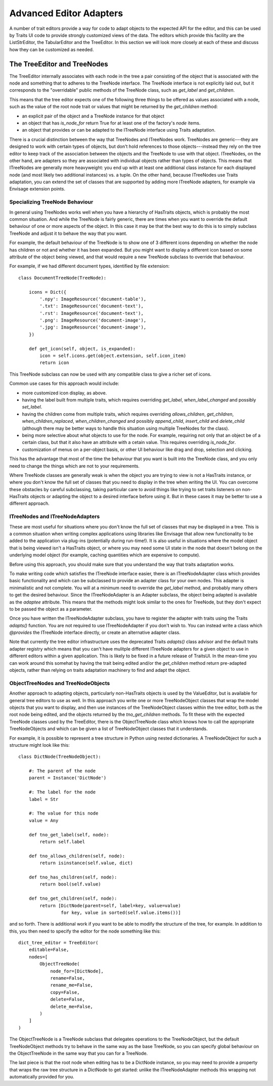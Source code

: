
.. _advanced-editor-adapters:

========================
Advanced Editor Adapters
========================

A number of trait editors provide a way for code to adapt objects to the
expected API for the editor, and this can be used by Traits UI code to provide
strongly customized views of the data.  The editors which provide this facility
are the ListStrEditor, the TabularEditor and the TreeEditor.  In this section
we will look more closely at each of these and discuss how they can be
customized as needed.

The TreeEditor and TreeNodes
============================

The TreeEditor internally associates with each node in the tree a pair
consisting of the object that is associated with the node and something that
to adheres to the TreeNode interface.  The TreeNode interface is not explicitly laid out,
but it corresponds to the "overridable" public methods of the TreeNode class,
such as `get_label` and `get_children`.

This means that the tree editor expects one of the following three things
to be offered as values associated with a node, such as the value of the root
node trait or values that might be returned by the `get_children` method:

- an explicit pair of the object and a TreeNode instance for that object
- an object that has `is_node_for` return True for at least one of the
  factory's `node` items.
- an object that provides or can be adapted to the ITreeNode interface using
  Traits adaptation.

There is a crucial distinction between the way that TreeNodes and ITreeNodes
work. TreeNodes are generic---they are designed to work with certain types of
objects, but don't hold references to those objects---instead they rely on the
tree editor to keep track of the association between the objects and the
TreeNode to use with that object.  ITreeNodes, on the other hand, are adapters
so they are associated with individual objects rather than types of objects.
This means that ITreeNodes are generally more heavyweight: you end up with at
least one additional class instance for each displayed node (and most likely
two additional instances) vs. a tuple.  On the other hand, because ITreeNodes
use Traits adaptation, you can extend the set of classes that are supported
by adding more ITreeNode adapters, for example via Envisage extension points.

Specializing TreeNode Behaviour
-------------------------------

In general using TreeNodes works well when you have a hierarchy of HasTraits
objects, which is probably the most common situation.  And while the TreeNode
is fairly generic, there are times when you want to override the default
behaviour of one or more aspects of the object.  In this case it may be that
the best way to do this is to simply subclass TreeNode and adjust it to behave
the way that you want.

For example, the default behaviour of the TreeNode is to show one of 3
different icons depending on whether the node has children or not and whether
it has been expanded.  But you might want to display a different icon based
on some attribute of the object being viewed, and that would require a new
TreeNode subclass to override that behaviour.

For example, if we had different document types, identified by file extension::

    class DocumentTreeNode(TreeNode):

        icons = Dict({
            '.npy': ImageResource('document-table'),
            '.txt': ImageResource('document-text'),
            '.rst': ImageResource('document-text'),
            '.png': ImageResource('document-image'),
            '.jpg': ImageResource('document-image'),
        })

        def get_icon(self, object, is_expanded):
            icon = self.icons.get(object.extension, self.icon_item)
            return icon

This TreeNode subclass can now be used with any compatible class to give a
richer set of icons.

Common use cases for this approach would include:

- more customized icon display, as above.
- having the label built from multiple traits, which requires overriding
  `get_label`, `when_label_changed` and possibly `set_label`.
- having the children come from multiple traits, which requires overriding
  `allows_children`, `get_children`, `when_children_replaced`,
  `when_children_changed` and possibly `append_child`, `insert_child` and
  `delete_child` (although there may be better ways to handle this situation
  using multiple TreeNodes for the class).
- being more selective about what objects to use for the node.  For example,
  requiring not only that an object be of a certain class, but that it also
  have an attribute with a cetain value.  This requires overriding
  `is_node_for`.
- customization of menus on a per-object basis, or other UI behaviour like drag
  and drop, selection and clicking.

This has the advantage that most of the time the behaviour that you want is
built into the TreeNode class, and you only need to change the things which
are not to your requirements.

Where TreeNode classes are generally weak is when the object you are trying to
view is not a HasTraits instance, or where you don't know the full set of
classes that you need to display in the tree when writing the UI.  You can
overcome these obstacles by careful subclassing, taking particular care to
avoid things like trying to set traits listeners on non-HasTraits objects or
adapting the object to a desired interface before using it.  But in these cases
it may be better to use a different approach.

ITreeNodes and ITreeNodeAdapters
--------------------------------

These are most useful for situations where you don't know the full set of
classes that may be displayed in a tree.  This is a common situation when
writing complex applications using libraries like Envisage that allow new
functionality to be added to the application via plug-ins (potentially during
run-time!).  It is also useful in situations where the model object that is
being viewed isn't a HasTraits object, or where you may need some
UI state in the node that doesn't belong on the underlying model object (for
example, caching quantities which are expensive to compute).

Before using this approach, you should make sure that you understand the way
that traits adaptation works.

To make writing code which satisfies the ITreeNode interface easier, there is
an ITreeNodeAdapter class which provides basic functionality and which can be
subclassed to provide an adapter class for your own nodes.  This adapter is
minimalistic and not complete.  You will at a minimum need to override the
`get_label` method, and probably many others to get the desired behaviour.
Since the ITreeNodeAdapter is an Adapter subclass, the object being adapted is
available as the `adaptee` attribute.  This means that the methods might look
similar to the ones for TreeNode, but they don't expect to be passed the object
as a parameter.

Once you have written the ITreeNodeAdapter subclass, you have to register the
adapter with traits using the Traits `adapts()` function.  You are not required
to use ITreeNodeAdapter if you don't wish to.  You can instead write a class which
`@provides` the ITreeNode interface directly, or create an alternative adapter
class.

Note that currently the tree editor infrastructure uses the deprecated Traits
`adapts()` class advisor and the default traits adapter registry which means
that you can't have mulitple different ITreeNode adapters for a given object
to use in different editors within a given application.  This is likely to be
fixed in a future release of TraitsUI.  In the mean-time you can work around
this somehat by having the trait being edited and/or the `get_children` method
return pre-adapted objects, rather than relying on traits adaptation machinery
to find and adapt the object.

ObjectTreeNodes and TreeNodeObjects
-----------------------------------

Another approach to adapting objects, particularly non-HasTraits objects is
used by the ValueEditor, but is available for general tree editors to use as
well.  In this approach you write one or more TreeNodeObject classes that wrap
the model objects that you want to display, and then use instances of the
TreeNodeObject classes within the tree editor, both as the root node being
edited, and the objects returned by the `tno_get_children` methods.  To fit
these with the expected TreeNode classes used by the TreeEditor, there is the
ObjectTreeNode class which knows how to call the appropriate TreeNodeObjects
and which can be given a list of TreeNodeObject classes that it understands.

For example, it is possible to represent a tree structure in Python using
nested dictionaries.  A TreeNodeObject for such a structure might look like
this::

    class DictNode(TreeNodeObject):

        #: The parent of the node
        parent = Instance('DictNode')

        #: The label for the node
        label = Str

        #: The value for this node
        value = Any

        def tno_get_label(self, node):
            return self.label

        def tno_allows_children(self, node):
            return isinstance(self.value, dict)

        def tno_has_children(self, node):
            return bool(self.value)

        def tno_get_children(self, node):
            return [DictNode(parent=self, label=key, value=value)
                    for key, value in sorted(self.value.items())]

and so forth.  There is additional work if you want to be able to modify
the structure of the tree, for example.  In addition to this, you then need to
specify the editor for the node something like this::

    dict_tree_editor = TreeEditor(
        editable=False,
        nodes=[
            ObjectTreeNode(
                node_for=[DictNode],
                rename=False,
                rename_me=False,
                copy=False,
                delete=False,
                delete_me=False,
            )
        ]
    )

The ObjectTreeNode is a TreeNode subclass that delegates operations to the
TreeNodeObject, but the default TreeNodeObject methods try to behave in the
same way as the base TreeNode, so you can specify global behaviour on the
ObjectTreeNode in the same way that you can for a TreeNode.

The last piece is that the root node when editing has to be a DictNode
instance, so you may need to provide a property that wraps the raw tree
structure in a DictNode to get started: unlike the ITreeNodeAdapter methods
this wrapping not automatically provided for you.
